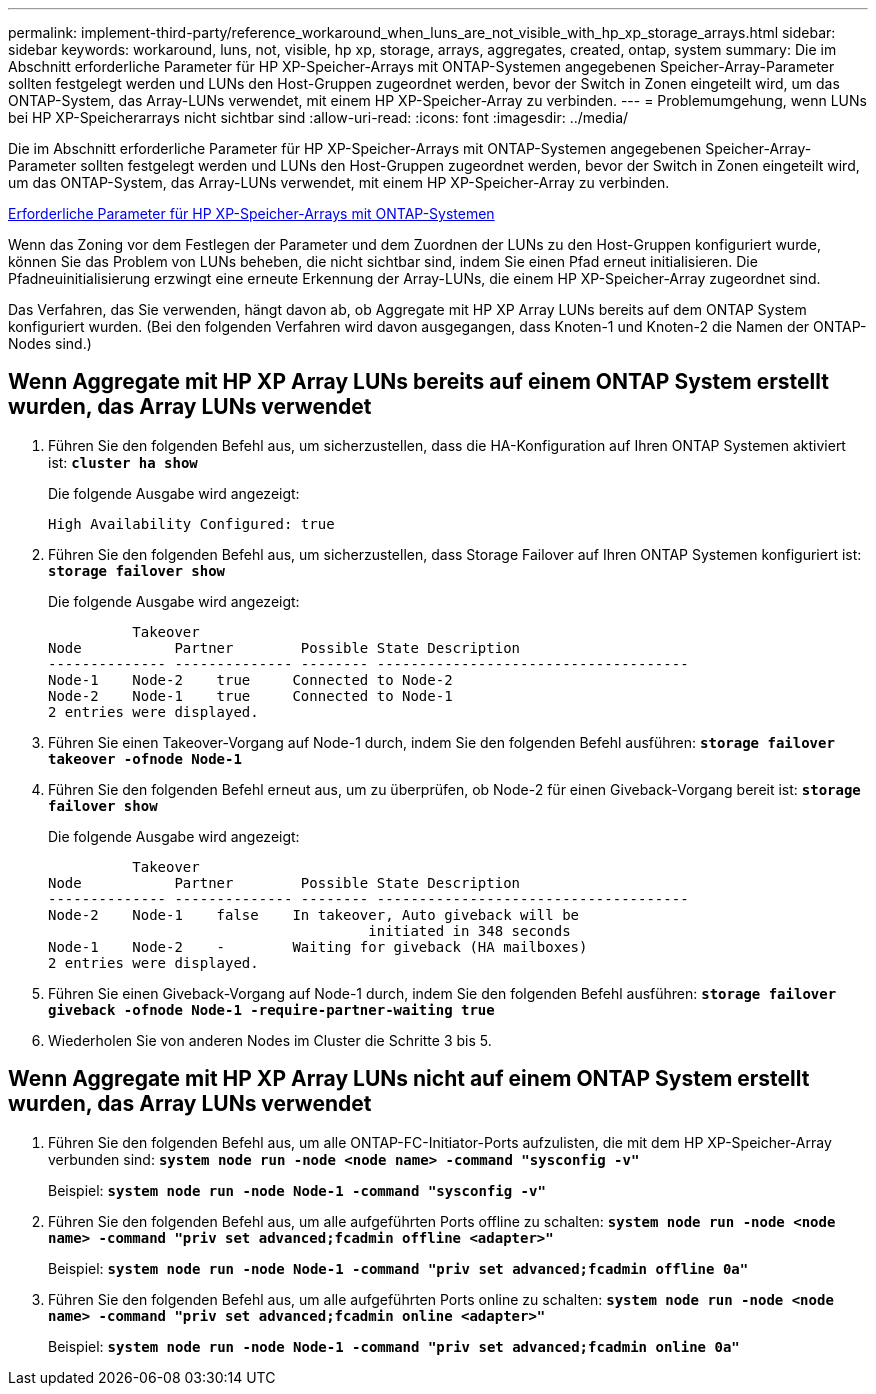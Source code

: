 ---
permalink: implement-third-party/reference_workaround_when_luns_are_not_visible_with_hp_xp_storage_arrays.html 
sidebar: sidebar 
keywords: workaround, luns, not, visible, hp xp, storage, arrays, aggregates, created, ontap, system 
summary: Die im Abschnitt erforderliche Parameter für HP XP-Speicher-Arrays mit ONTAP-Systemen angegebenen Speicher-Array-Parameter sollten festgelegt werden und LUNs den Host-Gruppen zugeordnet werden, bevor der Switch in Zonen eingeteilt wird, um das ONTAP-System, das Array-LUNs verwendet, mit einem HP XP-Speicher-Array zu verbinden. 
---
= Problemumgehung, wenn LUNs bei HP XP-Speicherarrays nicht sichtbar sind
:allow-uri-read: 
:icons: font
:imagesdir: ../media/


[role="lead"]
Die im Abschnitt erforderliche Parameter für HP XP-Speicher-Arrays mit ONTAP-Systemen angegebenen Speicher-Array-Parameter sollten festgelegt werden und LUNs den Host-Gruppen zugeordnet werden, bevor der Switch in Zonen eingeteilt wird, um das ONTAP-System, das Array-LUNs verwendet, mit einem HP XP-Speicher-Array zu verbinden.

xref:reference_required_parameters_for_hp_xp_storage_arrays_with_data_ontap_systems.adoc[Erforderliche Parameter für HP XP-Speicher-Arrays mit ONTAP-Systemen]

Wenn das Zoning vor dem Festlegen der Parameter und dem Zuordnen der LUNs zu den Host-Gruppen konfiguriert wurde, können Sie das Problem von LUNs beheben, die nicht sichtbar sind, indem Sie einen Pfad erneut initialisieren. Die Pfadneuinitialisierung erzwingt eine erneute Erkennung der Array-LUNs, die einem HP XP-Speicher-Array zugeordnet sind.

Das Verfahren, das Sie verwenden, hängt davon ab, ob Aggregate mit HP XP Array LUNs bereits auf dem ONTAP System konfiguriert wurden. (Bei den folgenden Verfahren wird davon ausgegangen, dass Knoten-1 und Knoten-2 die Namen der ONTAP-Nodes sind.)



== Wenn Aggregate mit HP XP Array LUNs bereits auf einem ONTAP System erstellt wurden, das Array LUNs verwendet

. Führen Sie den folgenden Befehl aus, um sicherzustellen, dass die HA-Konfiguration auf Ihren ONTAP Systemen aktiviert ist: *`cluster ha show`*
+
Die folgende Ausgabe wird angezeigt:

+
[listing]
----

High Availability Configured: true
----
. Führen Sie den folgenden Befehl aus, um sicherzustellen, dass Storage Failover auf Ihren ONTAP Systemen konfiguriert ist: *`storage failover show`*
+
Die folgende Ausgabe wird angezeigt:

+
[listing]
----
          Takeover
Node           Partner        Possible State Description
-------------- -------------- -------- -------------------------------------
Node-1    Node-2    true     Connected to Node-2
Node-2    Node-1    true     Connected to Node-1
2 entries were displayed.
----
. Führen Sie einen Takeover-Vorgang auf Node-1 durch, indem Sie den folgenden Befehl ausführen: *`storage failover takeover -ofnode Node-1`*
. Führen Sie den folgenden Befehl erneut aus, um zu überprüfen, ob Node-2 für einen Giveback-Vorgang bereit ist: *`storage failover show`*
+
Die folgende Ausgabe wird angezeigt:

+
[listing]
----
          Takeover
Node           Partner        Possible State Description
-------------- -------------- -------- -------------------------------------
Node-2    Node-1    false    In takeover, Auto giveback will be
                                      initiated in 348 seconds
Node-1    Node-2    -        Waiting for giveback (HA mailboxes)
2 entries were displayed.
----
. Führen Sie einen Giveback-Vorgang auf Node-1 durch, indem Sie den folgenden Befehl ausführen: *`storage failover giveback -ofnode Node-1 -require-partner-waiting true`*
. Wiederholen Sie von anderen Nodes im Cluster die Schritte 3 bis 5.




== Wenn Aggregate mit HP XP Array LUNs nicht auf einem ONTAP System erstellt wurden, das Array LUNs verwendet

. Führen Sie den folgenden Befehl aus, um alle ONTAP-FC-Initiator-Ports aufzulisten, die mit dem HP XP-Speicher-Array verbunden sind: *`system node run -node <node name> -command "sysconfig -v"`*
+
Beispiel: *`system node run -node Node-1 -command "sysconfig -v"`*

. Führen Sie den folgenden Befehl aus, um alle aufgeführten Ports offline zu schalten: *`system node run -node <node name> -command "priv set advanced;fcadmin offline <adapter>"`*
+
Beispiel: *`system node run -node Node-1 -command "priv set advanced;fcadmin offline 0a"`*

. Führen Sie den folgenden Befehl aus, um alle aufgeführten Ports online zu schalten: *`system node run -node <node name> -command "priv set advanced;fcadmin online <adapter>"`*
+
Beispiel: *`system node run -node Node-1 -command "priv set advanced;fcadmin online 0a"`*


